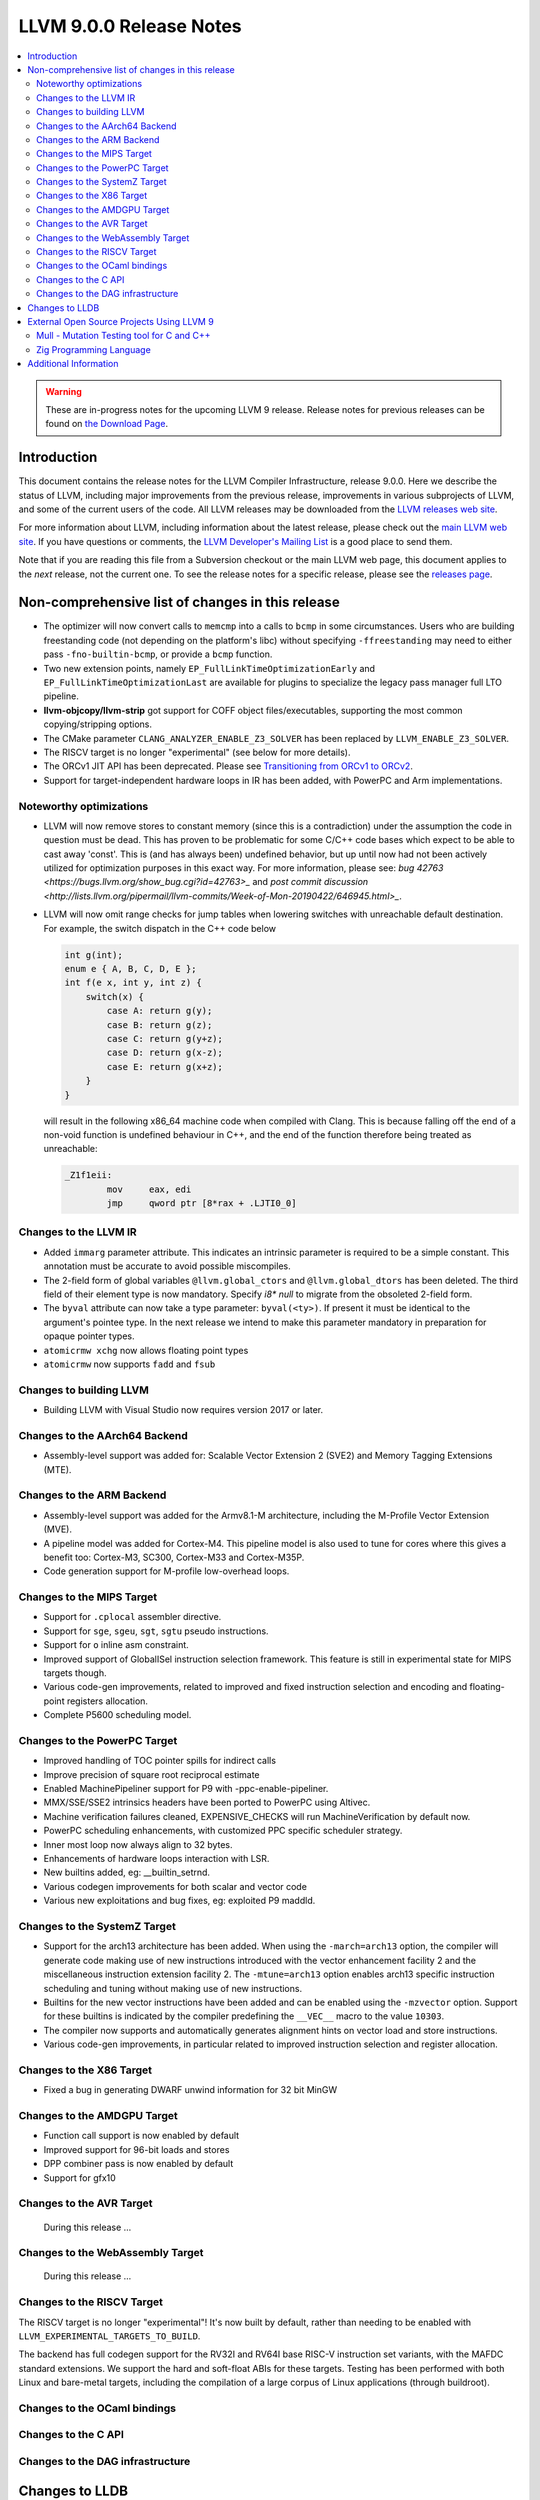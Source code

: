 ========================
LLVM 9.0.0 Release Notes
========================

.. contents::
    :local:

.. warning::
   These are in-progress notes for the upcoming LLVM 9 release.
   Release notes for previous releases can be found on
   `the Download Page <https://releases.llvm.org/download.html>`_.


Introduction
============

This document contains the release notes for the LLVM Compiler Infrastructure,
release 9.0.0.  Here we describe the status of LLVM, including major improvements
from the previous release, improvements in various subprojects of LLVM, and
some of the current users of the code.  All LLVM releases may be downloaded
from the `LLVM releases web site <https://llvm.org/releases/>`_.

For more information about LLVM, including information about the latest
release, please check out the `main LLVM web site <https://llvm.org/>`_.  If you
have questions or comments, the `LLVM Developer's Mailing List
<https://lists.llvm.org/mailman/listinfo/llvm-dev>`_ is a good place to send
them.

Note that if you are reading this file from a Subversion checkout or the main
LLVM web page, this document applies to the *next* release, not the current
one.  To see the release notes for a specific release, please see the `releases
page <https://llvm.org/releases/>`_.

Non-comprehensive list of changes in this release
=================================================
.. NOTE
   For small 1-3 sentence descriptions, just add an entry at the end of
   this list. If your description won't fit comfortably in one bullet
   point (e.g. maybe you would like to give an example of the
   functionality, or simply have a lot to talk about), see the `NOTE` below
   for adding a new subsection.

* The optimizer will now convert calls to ``memcmp`` into a calls to ``bcmp`` in
  some circumstances. Users who are building freestanding code (not depending on
  the platform's libc) without specifying ``-ffreestanding`` may need to either
  pass ``-fno-builtin-bcmp``, or provide a ``bcmp`` function.

* Two new extension points, namely ``EP_FullLinkTimeOptimizationEarly`` and
  ``EP_FullLinkTimeOptimizationLast`` are available for plugins to specialize
  the legacy pass manager full LTO pipeline.

* **llvm-objcopy/llvm-strip** got support for COFF object files/executables,
  supporting the most common copying/stripping options.

* The CMake parameter ``CLANG_ANALYZER_ENABLE_Z3_SOLVER`` has been replaced by
  ``LLVM_ENABLE_Z3_SOLVER``.

* The RISCV target is no longer "experimental" (see below for more details).

* The ORCv1 JIT API has been deprecated. Please see
  `Transitioning from ORCv1 to ORCv2 <ORCv2.html#transitioning-from-orcv1-to-orcv2>`_.

* Support for target-independent hardware loops in IR has been added, with
  PowerPC and Arm implementations.

.. NOTE
   If you would like to document a larger change, then you can add a
   subsection about it right here. You can copy the following boilerplate
   and un-indent it (the indentation causes it to be inside this comment).

   Special New Feature
   -------------------

   Makes programs 10x faster by doing Special New Thing.

Noteworthy optimizations
------------------------

* LLVM will now remove stores to constant memory (since this is a
  contradiction) under the assumption the code in question must be dead.  This
  has proven to be problematic for some C/C++ code bases which expect to be
  able to cast away 'const'.  This is (and has always been) undefined
  behavior, but up until now had not been actively utilized for optimization
  purposes in this exact way.  For more information, please see:
  `bug 42763 <https://bugs.llvm.org/show_bug.cgi?id=42763>_` and
  `post commit discussion <http://lists.llvm.org/pipermail/llvm-commits/Week-of-Mon-20190422/646945.html>_`.  

* LLVM will now omit range checks for jump tables when lowering switches with
  unreachable default destination. For example, the switch dispatch in the C++
  code below

  .. code-block:: c

     int g(int);
     enum e { A, B, C, D, E };
     int f(e x, int y, int z) {
         switch(x) {
             case A: return g(y);
             case B: return g(z);
             case C: return g(y+z);
             case D: return g(x-z);
             case E: return g(x+z);
         }
     }

  will result in the following x86_64 machine code when compiled with Clang.
  This is because falling off the end of a non-void function is undefined
  behaviour in C++, and the end of the function therefore being treated as
  unreachable:

  .. code-block:: asm

   _Z1f1eii:
           mov     eax, edi
           jmp     qword ptr [8*rax + .LJTI0_0]



Changes to the LLVM IR
----------------------

* Added ``immarg`` parameter attribute. This indicates an intrinsic
  parameter is required to be a simple constant. This annotation must
  be accurate to avoid possible miscompiles.

* The 2-field form of global variables ``@llvm.global_ctors`` and
  ``@llvm.global_dtors`` has been deleted. The third field of their element
  type is now mandatory. Specify `i8* null` to migrate from the obsoleted
  2-field form.

* The ``byval`` attribute can now take a type parameter:
  ``byval(<ty>)``. If present it must be identical to the argument's
  pointee type. In the next release we intend to make this parameter
  mandatory in preparation for opaque pointer types.

* ``atomicrmw xchg`` now allows floating point types

* ``atomicrmw`` now supports ``fadd`` and ``fsub``

Changes to building LLVM
------------------------

* Building LLVM with Visual Studio now requires version 2017 or later.


Changes to the AArch64 Backend
------------------------------

* Assembly-level support was added for: Scalable Vector Extension 2 (SVE2) and
  Memory Tagging Extensions (MTE).

Changes to the ARM Backend
--------------------------

* Assembly-level support was added for the Armv8.1-M architecture, including
  the M-Profile Vector Extension (MVE).

* A pipeline model was added for Cortex-M4. This pipeline model is also used to
  tune for cores where this gives a benefit too: Cortex-M3, SC300, Cortex-M33
  and Cortex-M35P.

* Code generation support for M-profile low-overhead loops.


Changes to the MIPS Target
--------------------------

* Support for ``.cplocal`` assembler directive.

* Support for ``sge``, ``sgeu``, ``sgt``, ``sgtu`` pseudo instructions.

* Support for ``o`` inline asm constraint.

* Improved support of GlobalISel instruction selection framework.
  This feature is still in experimental state for MIPS targets though.

* Various code-gen improvements, related to improved and fixed instruction
  selection and encoding and floating-point registers allocation.

* Complete P5600 scheduling model.


Changes to the PowerPC Target
-----------------------------

* Improved handling of TOC pointer spills for indirect calls

* Improve precision of square root reciprocal estimate

* Enabled MachinePipeliner support for P9 with -ppc-enable-pipeliner.

* MMX/SSE/SSE2 intrinsics headers have been ported to PowerPC using Altivec.

* Machine verification failures cleaned, EXPENSIVE_CHECKS will run
  MachineVerification by default now.

* PowerPC scheduling enhancements, with customized PPC specific scheduler
  strategy.

* Inner most loop now always align to 32 bytes.

* Enhancements of hardware loops interaction with LSR.

* New builtins added, eg: __builtin_setrnd.

* Various codegen improvements for both scalar and vector code

* Various new exploitations and bug fixes, eg: exploited P9 maddld.


Changes to the SystemZ Target
-----------------------------

* Support for the arch13 architecture has been added.  When using the
  ``-march=arch13`` option, the compiler will generate code making use of
  new instructions introduced with the vector enhancement facility 2
  and the miscellaneous instruction extension facility 2.
  The ``-mtune=arch13`` option enables arch13 specific instruction
  scheduling and tuning without making use of new instructions.

* Builtins for the new vector instructions have been added and can be
  enabled using the ``-mzvector`` option.  Support for these builtins
  is indicated by the compiler predefining the ``__VEC__`` macro to
  the value ``10303``.

* The compiler now supports and automatically generates alignment hints
  on vector load and store instructions.

* Various code-gen improvements, in particular related to improved
  instruction selection and register allocation.

Changes to the X86 Target
-------------------------

* Fixed a bug in generating DWARF unwind information for 32 bit MinGW

Changes to the AMDGPU Target
-----------------------------

* Function call support is now enabled by default

* Improved support for 96-bit loads and stores

* DPP combiner pass is now enabled by default

* Support for gfx10

Changes to the AVR Target
-----------------------------

 During this release ...

Changes to the WebAssembly Target
---------------------------------

 During this release ...

Changes to the RISCV Target
---------------------------------

The RISCV target is no longer "experimental"! It's now built by default,
rather than needing to be enabled with ``LLVM_EXPERIMENTAL_TARGETS_TO_BUILD``.

The backend has full codegen support for the RV32I and RV64I base RISC-V
instruction set variants, with the MAFDC standard extensions. We support the
hard and soft-float ABIs for these targets. Testing has been performed with
both Linux and bare-metal targets, including the compilation of a large corpus
of Linux applications (through buildroot).


Changes to the OCaml bindings
-----------------------------



Changes to the C API
--------------------


Changes to the DAG infrastructure
---------------------------------

Changes to LLDB
===============

* Backtraces are now color highlighting in the terminal.

* DWARF4 (debug_types) and DWARF5 (debug_info) type units are now supported.

* This release will be the last where ``lldb-mi`` is shipped as part of LLDB.
  The tool will still be available in a `downstream repository on GitHub
  <https://github.com/lldb-tools/lldb-mi>`_.

External Open Source Projects Using LLVM 9
==========================================

Mull - Mutation Testing tool for C and C++
------------------------------------------

`Mull <https://github.com/mull-project/mull>`_ is a LLVM-based tool for
mutation testing with a strong focus on C and C++ languages.

Zig Programming Language
------------------------

`Zig <https://ziglang.org>`_  is a system programming language intended to be
an alternative to C. It provides high level features such as generics, compile
time function execution, and partial evaluation, while exposing low level LLVM
IR features such as aliases and intrinsics. Zig uses Clang to provide automatic
import of .h symbols, including inline functions and simple macros. Zig uses
LLD combined with lazily building compiler-rt to provide out-of-the-box
cross-compiling for all supported targets.



Additional Information
======================

A wide variety of additional information is available on the `LLVM web page
<https://llvm.org/>`_, in particular in the `documentation
<https://llvm.org/docs/>`_ section.  The web page also contains versions of the
API documentation which is up-to-date with the Subversion version of the source
code.  You can access versions of these documents specific to this release by
going into the ``llvm/docs/`` directory in the LLVM tree.

If you have any questions or comments about LLVM, please feel free to contact
us via the `mailing lists <https://llvm.org/docs/#mailing-lists>`_.

